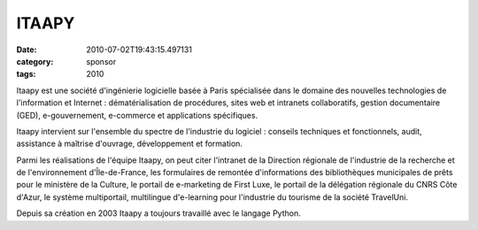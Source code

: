 ITAAPY
######
:date: 2010-07-02T19:43:15.497131
:category: sponsor
:tags: 2010

Itaapy est une société d'ingénierie logicielle basée à Paris spécialisée
dans le domaine des nouvelles technologies de l'information et Internet
: dématérialisation de procédures, sites web et intranets collaboratifs,
gestion documentaire (GED), e-gouvernement, e-commerce et applications
spécifiques.


Itaapy intervient sur l'ensemble du spectre de l'industrie du logiciel :
conseils techniques et fonctionnels, audit, assistance à maîtrise
d'ouvrage, développement et formation.


Parmi les réalisations de l'équipe Itaapy, on peut citer l'intranet de
la Direction régionale de l'industrie de la recherche et de
l'environnement d'Île-de-France, les formulaires de remontée
d'informations des bibliothèques municipales de prêts pour le ministère
de la Culture, le portail de e-marketing de First Luxe, le portail de la
délégation régionale du CNRS Côte d'Azur, le système multiportail,
multilingue d'e-learning pour l'industrie du tourisme de la société
TravelUni.


Depuis sa création en 2003 Itaapy a toujours  travaillé avec le langage
Python.

